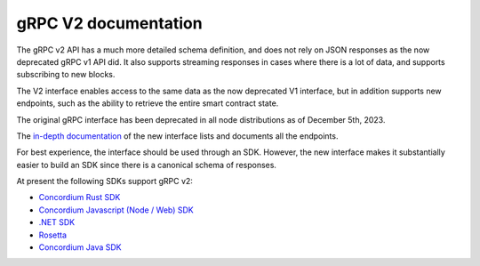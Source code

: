 .. _grpc2-documentation:

======================
 gRPC V2 documentation
======================

The gRPC v2 API has a much more detailed schema definition, and does not rely on JSON responses as the now deprecated gRPC v1 API did. It also supports streaming responses in cases where there is a lot of data, and supports subscribing to new blocks.

The V2 interface enables access to the same data as the now deprecated V1 interface, but in addition supports new endpoints, such as the ability to retrieve the entire smart contract state.

The original gRPC interface has been deprecated in all node distributions as of December 5th, 2023.

The `in-depth documentation <http://developer.concordium.software/concordium-grpc-api/#v2%2fconcordium%2fservice.proto>`_ of the new interface lists and documents all the endpoints.

For best experience, the interface should be used through an SDK. However, the new interface makes it substantially easier to build an SDK since there is a canonical schema of responses.

At present the following SDKs support gRPC v2:

- `Concordium Rust SDK <https://github.com/Concordium/concordium-rust-sdk>`_

- `Concordium Javascript (Node / Web) SDK <https://github.com/Concordium/concordium-node-sdk-js>`_

- `.NET SDK <https://github.com/Concordium/concordium-net-sdk>`__

- `Rosetta <https://github.com/Concordium/concordium-rosetta>`__

- `Concordium Java SDK <https://github.com/Concordium/concordium-java-sdk>`_
